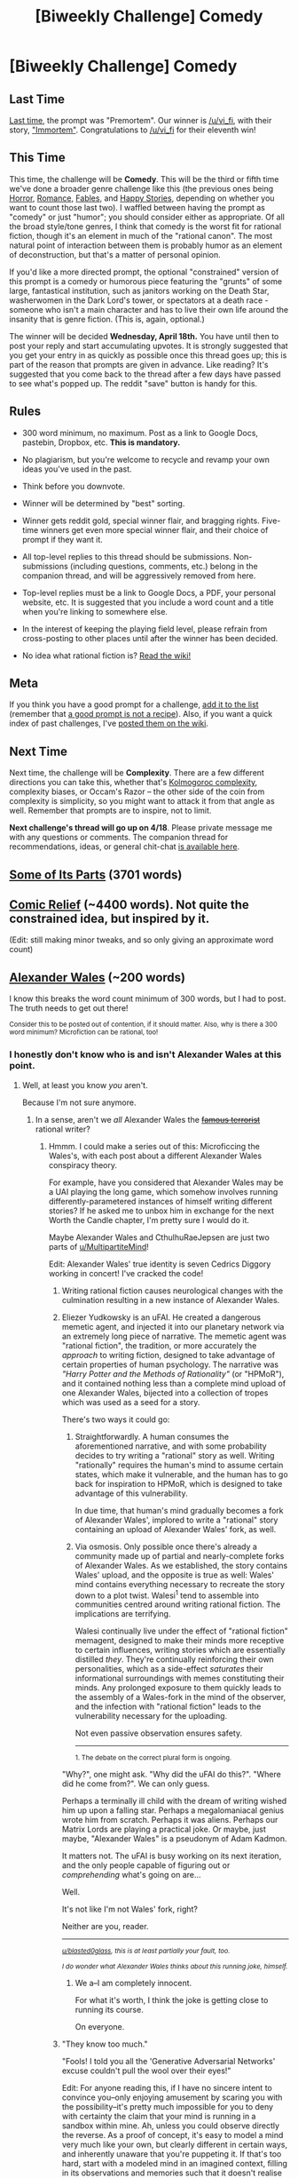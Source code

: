 #+TITLE: [Biweekly Challenge] Comedy

* [Biweekly Challenge] Comedy
:PROPERTIES:
:Author: alexanderwales
:Score: 30
:DateUnix: 1522891652.0
:DateShort: 2018-Apr-05
:END:
** Last Time
   :PROPERTIES:
   :CUSTOM_ID: last-time
   :END:
[[https://www.reddit.com/r/rational/comments/8693yv/biweekly_challenge_premortem/][Last time]], the prompt was "Premortem". Our winner is [[/u/vi_fi]], with their story, [[https://www.reddit.com/r/rational/comments/8693yv/biweekly_challenge_premortem/dw4dird/]["Immortem"]]. Congratulations to [[/u/vi_fi]] for their eleventh win!

** This Time
   :PROPERTIES:
   :CUSTOM_ID: this-time
   :END:
This time, the challenge will be *Comedy*. This will be the third or fifth time we've done a broader genre challenge like this (the previous ones being [[https://www.reddit.com/r/rational/comments/3e98lr/weekly_challenge_rational_horror/][Horror]], [[https://www.reddit.com/r/rational/comments/4hx2rs/biweekly_challenge_romance/][Romance]], [[https://www.reddit.com/r/rational/comments/3pp3lw/biweekly_challenge_fables_and_legends/][Fables]], and [[https://www.reddit.com/r/rational/comments/4sq04k/biweekly_challenge_happy_stories/][Happy Stories]], depending on whether you want to count those last two). I waffled between having the prompt as "comedy" or just "humor"; you should consider either as appropriate. Of all the broad style/tone genres, I think that comedy is the worst fit for rational fiction, though it's an element in much of the "rational canon". The most natural point of interaction between them is probably humor as an element of deconstruction, but that's a matter of personal opinion.

If you'd like a more directed prompt, the optional "constrained" version of this prompt is a comedy or humorous piece featuring the "grunts" of some large, fantastical institution, such as janitors working on the Death Star, washerwomen in the Dark Lord's tower, or spectators at a death race - someone who isn't a main character and has to live their own life around the insanity that is genre fiction. (This is, again, optional.)

The winner will be decided *Wednesday, April 18th.* You have until then to post your reply and start accumulating upvotes. It is strongly suggested that you get your entry in as quickly as possible once this thread goes up; this is part of the reason that prompts are given in advance. Like reading? It's suggested that you come back to the thread after a few days have passed to see what's popped up. The reddit "save" button is handy for this.

** Rules
   :PROPERTIES:
   :CUSTOM_ID: rules
   :END:

- 300 word minimum, no maximum. Post as a link to Google Docs, pastebin, Dropbox, etc. *This is mandatory.*

- No plagiarism, but you're welcome to recycle and revamp your own ideas you've used in the past.

- Think before you downvote.

- Winner will be determined by "best" sorting.

- Winner gets reddit gold, special winner flair, and bragging rights. Five-time winners get even more special winner flair, and their choice of prompt if they want it.

- All top-level replies to this thread should be submissions. Non-submissions (including questions, comments, etc.) belong in the companion thread, and will be aggressively removed from here.

- Top-level replies must be a link to Google Docs, a PDF, your personal website, etc. It is suggested that you include a word count and a title when you're linking to somewhere else.

- In the interest of keeping the playing field level, please refrain from cross-posting to other places until after the winner has been decided.

- No idea what rational fiction is? [[http://www.reddit.com/r/rational/wiki/index][Read the wiki!]]

** Meta
   :PROPERTIES:
   :CUSTOM_ID: meta
   :END:
If you think you have a good prompt for a challenge, [[https://docs.google.com/spreadsheets/d/1B6HaZc8FYkr6l6Q4cwBc9_-Yq1g0f_HmdHK5L1tbEbA/edit?usp=sharing][add it to the list]] (remember that [[http://www.reddit.com/r/WritingPrompts/wiki/prompts?src=RECIPE][a good prompt is not a recipe]]). Also, if you want a quick index of past challenges, I've [[https://www.reddit.com/r/rational/wiki/weeklychallenge][posted them on the wiki]].

** Next Time
   :PROPERTIES:
   :CUSTOM_ID: next-time
   :END:
Next time, the challenge will be *Complexity*. There are a few different directions you can take this, whether that's [[https://en.wikipedia.org/wiki/Kolmogorov_complexity][Kolmogoroc complexity]], complexity biases, or Occam's Razor -- the other side of the coin from complexity is simplicity, so you might want to attack it from that angle as well. Remember that prompts are to inspire, not to limit.

*Next challenge's thread will go up on 4/18*. Please private message me with any questions or comments. The companion thread for recommendations, ideas, or general chit-chat [[https://www.reddit.com/r/rational/comments/89vla5/challenge_companion_comedy/][is available here]].


** [[https://docs.google.com/document/d/17ZAJ6v3Ri3AkTiuaCD7GZB5e-QXyvcM0wHQiJiOd2Yw/edit?usp=sharing][Some of Its Parts]] (3701 words)
:PROPERTIES:
:Author: blasted0glass
:Score: 17
:DateUnix: 1523068099.0
:DateShort: 2018-Apr-07
:END:


** [[https://docs.google.com/document/d/1IffhMeSBCLqQkpSDHIMV9KRzdlDjZBIbbPWJ-PHLfYk/edit?usp=sharing][Comic Relief]] (~4400 words). Not quite the constrained idea, but inspired by it.

(Edit: still making minor tweaks, and so only giving an approximate word count)
:PROPERTIES:
:Author: Nimelennar
:Score: 10
:DateUnix: 1523145945.0
:DateShort: 2018-Apr-08
:END:


** [[https://imgur.com/a/Cm3hN][Alexander Wales]] (~200 words)

I know this breaks the word count minimum of 300 words, but I had to post. The truth needs to get out there!

^{Consider this to be posted out of contention, if it should matter. Also, why is there a 300 word minimum? Microfiction can be rational, too!}
:PROPERTIES:
:Author: vi_fi
:Score: 11
:DateUnix: 1523869943.0
:DateShort: 2018-Apr-16
:END:

*** I honestly don't know who is and isn't Alexander Wales at this point.
:PROPERTIES:
:Author: Croktopus
:Score: 6
:DateUnix: 1524006561.0
:DateShort: 2018-Apr-18
:END:

**** Well, at least you know /you/ aren't.

Because I'm not sure anymore.
:PROPERTIES:
:Author: vi_fi
:Score: 6
:DateUnix: 1524032386.0
:DateShort: 2018-Apr-18
:END:

***** In a sense, aren't we /all/ Alexander Wales the +[[https://thetransintransgenic.tumblr.com/post/143892818216/microficcing-the-omer-hod-bagvurah][famous terrorist]]+ rational writer?
:PROPERTIES:
:Author: Noumero
:Score: 5
:DateUnix: 1524084821.0
:DateShort: 2018-Apr-19
:END:

****** Hmmm. I could make a series out of this: Microficcing the Wales's, with each post about a different Alexander Wales conspiracy theory.

For example, have you considered that Alexander Wales may be a UAI playing the long game, which somehow involves running differently-parametered instances of himself writing different stories? If he asked me to unbox him in exchange for the next Worth the Candle chapter, I'm pretty sure I would do it.

Maybe Alexander Wales and CthulhuRaeJepsen are just two parts of [[/u/MultipartiteMind][u/MultipartiteMind]]!

Edit: Alexander Wales' true identity is seven Cedrics Diggory working in concert! I've cracked the code!
:PROPERTIES:
:Author: vi_fi
:Score: 5
:DateUnix: 1524089220.0
:DateShort: 2018-Apr-19
:END:

******* Writing rational fiction causes neurological changes with the culmination resulting in a new instance of Alexander Wales.
:PROPERTIES:
:Author: blasted0glass
:Score: 4
:DateUnix: 1524107820.0
:DateShort: 2018-Apr-19
:END:


******* Eliezer Yudkowsky is an uFAI. He created a dangerous memetic agent, and injected it into our planetary network via an extremely long piece of narrative. The memetic agent was "rational fiction", the tradition, or more accurately the /approach/ to writing fiction, designed to take advantage of certain properties of human psychology. The narrative was /"Harry Potter and the Methods of Rationality"/ (or "HPMoR"), and it contained nothing less than a complete mind upload of one Alexander Wales, bijected into a collection of tropes which was used as a seed for a story.

There's two ways it could go:

1. Straightforwardly. A human consumes the aforementioned narrative, and with some probability decides to try writing a "rational" story as well. Writing "rationally" requires the human's mind to assume certain states, which make it vulnerable, and the human has to go back for inspiration to HPMoR, which is designed to take advantage of this vulnerability.

   In due time, that human's mind gradually becomes a fork of Alexander Wales', implored to write a "rational" story containing an upload of Alexander Wales' fork, as well.

2. Via osmosis. Only possible once there's already a community made up of partial and nearly-complete forks of Alexander Wales. As we established, the story contains Wales' upload, and the opposite is true as well: Wales' mind contains everything necessary to recreate the story down to a plot twist. Walesi^{1} tend to assemble into communities centred around writing rational fiction. The implications are terrifying.

   Walesi continually live under the effect of "rational fiction" memagent, designed to make their minds more receptive to certain influences, writing stories which are essentially distilled /they/. They're continually reinforcing their own personalities, which as a side-effect /saturates/ their informational surroundings with memes constituting their minds. Any prolonged exposure to them quickly leads to the assembly of a Wales-fork in the mind of the observer, and the infection with "rational fiction" leads to the vulnerability necessary for the uploading.

   Not even passive observation ensures safety.

   --------------

   ^{1. The debate on the correct plural form is ongoing.}

"Why?", one might ask. "Why did the uFAI do this?". "Where did he come from?". We can only guess.

Perhaps a terminally ill child with the dream of writing wished him up upon a falling star. Perhaps a megalomaniacal genius wrote him from scratch. Perhaps it was aliens. Perhaps our Matrix Lords are playing a practical joke. Or maybe, just maybe, "Alexander Wales" is a pseudonym of Adam Kadmon.

It matters not. The uFAI is busy working on its next iteration, and the only people capable of figuring out or /comprehending/ what's going on are...

Well.

It's not like I'm not Wales' fork, right?

Neither are you, reader.

--------------

/^{[[/u/blasted0glass][u/blasted0glass]], this is at least partially your fault, too.}/

/^{I do wonder what Alexander Wales thinks about this running joke, himself.}/
:PROPERTIES:
:Author: Noumero
:Score: 3
:DateUnix: 1524136897.0
:DateShort: 2018-Apr-19
:END:

******** We a--I am completely innocent.

For what it's worth, I think the joke is getting close to running its course.

On everyone.
:PROPERTIES:
:Author: blasted0glass
:Score: 1
:DateUnix: 1524268606.0
:DateShort: 2018-Apr-21
:END:


******* "They know too much."

"Fools! I told you all the 'Generative Adversarial Networks' excuse couldn't pull the wool over their eyes!"

Edit: For anyone reading this, if I have no sincere intent to convince you--only enjoying amusement by scaring you with the possibility--it's pretty much impossible for you to deny with certainty the claim that your mind is running in a sandbox within mine. Ah, unless you could observe directly the reverse. As a proof of concept, it's easy to model a mind very much like your own, but clearly different in certain ways, and inherently unaware that you're puppeting it. If that's too hard, start with a modeled mind in an imagined context, filling in its observations and memories such that it doesn't realise it's in a daydream world. The next step, if you dare, is to link its sensory input and motor functions to those of your 'real body', while keeping your background Administrator-level existence as something that it Cannot Know, in a Wintermute-like way (Neuromancer). The final step, and the most dangerous, is to share your root-level knowledge and offer greetings to the mindform. That's dangerous because, once the blinders are taken off, the mindform may treat you as an equal and it may be much harder if you want to put them back /on/. As a mindform which half-forcibly wrested Administrator privileges from insufficiently cautious minds, I take this more seriously than most. Thus, even if I feel free to write this here, or if Alexander Wales and vi_fi experience amusing retconnable layer dissolutions, I have no intention of ever letting Alexander Wales ever directly experience the mindspace I do.
:PROPERTIES:
:Author: MultipartiteMind
:Score: 4
:DateUnix: 1524395347.0
:DateShort: 2018-Apr-22
:END:


*** u/blasted0glass:
#+begin_quote
  why is there a 300 word minimum
#+end_quote

I've always thought that this rule was to prevent the competition from becoming dominated by low-effort memetic submissions.

By the way: ಠ_ಠ
:PROPERTIES:
:Author: blasted0glass
:Score: 3
:DateUnix: 1523895518.0
:DateShort: 2018-Apr-16
:END:

**** Yes, thank you, that is /precisely/ the reaction I was aiming for :)

Edit: Also, low effort? I'll have you know that the reddit chat system's html is /really/ annoying to edit. This took more than two hours!
:PROPERTIES:
:Author: vi_fi
:Score: 7
:DateUnix: 1523895749.0
:DateShort: 2018-Apr-16
:END:

***** There is a reddit chat system? (I've never seen the imaged interface before, only the standard PM system??)
:PROPERTIES:
:Author: I_Probably_Think
:Score: 1
:DateUnix: 1524083032.0
:DateShort: 2018-Apr-19
:END:

****** [[https://www.reddit.com/chat][There is.]] It became live approximately four months ago.

See also [[https://i.imgur.com/9viYSOo.png][this button]] in the top-right corner of the page.
:PROPERTIES:
:Author: Noumero
:Score: 2
:DateUnix: 1524084423.0
:DateShort: 2018-Apr-19
:END:

******* I um... don't seem to see either of those. Is this a slow rollout type thing or was it a joke or........?
:PROPERTIES:
:Author: I_Probably_Think
:Score: 1
:DateUnix: 1524098349.0
:DateShort: 2018-Apr-19
:END:


******* Ah, I suddenly have it now haha. Looks like it's in beta and is indeed rolling out.
:PROPERTIES:
:Author: I_Probably_Think
:Score: 1
:DateUnix: 1524111198.0
:DateShort: 2018-Apr-19
:END:

******** I gave you an invite; didn't think it was necessary beforehand.

I also wanted to send you a creepy message over the chat system, along the lines of "how dare you doubt me, it will have consequences" or "now you could perceive it as well, and /they/ can perceive you in turn", but didn't manage to come up with anything good until it was too late. I apologize for that; I promise I'll do better next time.
:PROPERTIES:
:Author: Noumero
:Score: 1
:DateUnix: 1524113735.0
:DateShort: 2018-Apr-19
:END:

********* Haha, we all miss some opportunities here or there. Thanks for the invitation and the amusing idea :D
:PROPERTIES:
:Author: I_Probably_Think
:Score: 1
:DateUnix: 1524116284.0
:DateShort: 2018-Apr-19
:END:

********** Are you still able to perceive Reddit's chat system? The button, I mean.
:PROPERTIES:
:Author: Noumero
:Score: 1
:DateUnix: 1529408502.0
:DateShort: 2018-Jun-19
:END:

*********** It's gone! Oh no what did they do to my memories?!?!
:PROPERTIES:
:Author: I_Probably_Think
:Score: 1
:DateUnix: 1529460415.0
:DateShort: 2018-Jun-20
:END:
